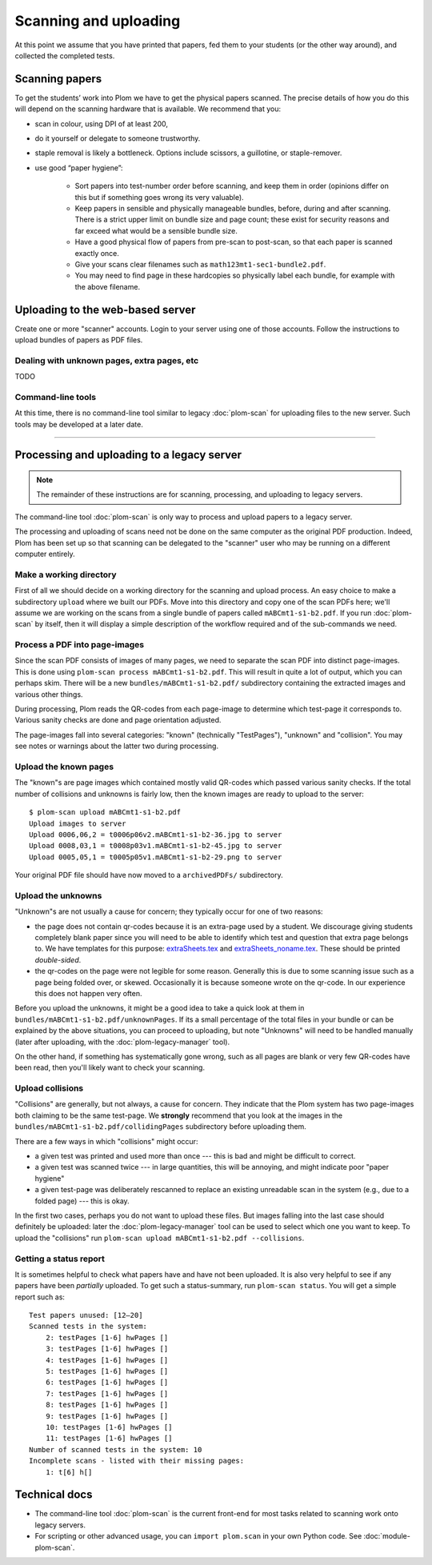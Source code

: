 .. Plom documentation
   Copyright (C) 2018-2022 Andrew Rechnitzer
   Copyright (C) 2022-2024 Colin B. Macdonald
   SPDX-License-Identifier: AGPL-3.0-or-later


Scanning and uploading
======================

At this point we assume that you have printed that papers, fed them to
your students (or the other way around), and collected the completed
tests.

Scanning papers
---------------

To get the students’ work into Plom we have to get the physical papers
scanned. The precise details of how you do this will depend on the
scanning hardware that is available.  We recommend that you:

- scan in colour, using DPI of at least 200,
- do it yourself or delegate to someone trustworthy.
- staple removal is likely a bottleneck.  Options include scissors, a
  guillotine, or staple-remover.
- use good “paper hygiene”:

    - Sort papers into test-number order before scanning, and keep them in order (opinions differ on this but if something goes wrong its very valuable).
    - Keep papers in sensible and physically manageable bundles, before, during and after scanning.
      There is a strict upper limit on bundle size and page count; these exist for security reasons and far exceed what would be a sensible bundle size.
    - Have a good physical flow of papers from pre-scan to post-scan, so that each paper is scanned exactly once.
    - Give your scans clear filenames such as ``math123mt1-sec1-bundle2.pdf``.
    - You may need to find page in these hardcopies so physically label each bundle, for example with the above filename.


Uploading to the web-based server
---------------------------------

Create one or more "scanner" accounts.
Login to your server using one of those accounts.
Follow the instructions to upload bundles of papers as PDF files.


Dealing with unknown pages, extra pages, etc
............................................

TODO


Command-line tools
..................

At this time, there is no command-line tool similar to
legacy :doc:`plom-scan` for uploading files to the new server.
Such tools may be developed at a later date.


--------------------------------------------------------------------


Processing and uploading to a legacy server
-------------------------------------------

.. note::
   The remainder of these instructions are for scanning, processing,
   and uploading to legacy servers.

The command-line tool :doc:`plom-scan` is only way to process
and upload papers to a legacy server.

The processing and uploading of scans need not be done on
the same computer as the original PDF production.
Indeed, Plom has been set up so that scanning can be delegated to the
"scanner" user who may be running on a different computer entirely.


Make a working directory
........................

First of all we should decide on a working directory for the scanning
and upload process.
An easy choice to make a subdirectory ``upload`` where we built our
PDFs.
Move into this directory and copy one of the scan PDFs here; we'll
assume we are working on the scans from a single bundle of papers
called ``mABCmt1-s1-b2.pdf``.
If you run :doc:`plom-scan` by itself, then it will display a simple
description of the workflow required and of the sub-commands we need.


Process a PDF into page-images
..............................

Since the scan PDF consists of images of many pages, we need to
separate the scan PDF into distinct page-images.
This is done using ``plom-scan process mABCmt1-s1-b2.pdf``.
This will result in quite a lot of output, which you can perhaps skim.
There will be a new ``bundles/mABCmt1-s1-b2.pdf/`` subdirectory
containing the extracted images and various other things.

During processing, Plom reads the QR-codes from each page-image to
determine which test-page it corresponds to.
Various sanity checks are done and page orientation adjusted.

The page-images fall into several categories: "known" (technically
"TestPages"), "unknown" and "collision".
You may see notes or warnings about the latter two during processing.


Upload the known pages
......................

The "known"s are page images which contained mostly valid QR-codes which passed various sanity checks.
If the total number of collisions and unknowns is fairly low, then the known images are ready to upload to the server::

    $ plom-scan upload mABCmt1-s1-b2.pdf
    Upload images to server
    Upload 0006,06,2 = t0006p06v2.mABCmt1-s1-b2-36.jpg to server
    Upload 0008,03,1 = t0008p03v1.mABCmt1-s1-b2-45.jpg to server
    Upload 0005,05,1 = t0005p05v1.mABCmt1-s1-b2-29.png to server

Your original PDF file should have now moved to a ``archivedPDFs/``
subdirectory.


Upload the unknowns
...................

"Unknown"s are not usually a cause for concern; they typically occur
for one of two reasons:

* the page does not contain qr-codes because it is an extra-page used
  by a student.
  We discourage giving students completely blank paper since you will
  need to be able to identify which test and question that extra page
  belongs to.
  We have templates for this purpose:
  `extraSheets.tex <https://gitlab.com/plom/plom/-/blob/main/testTemplates/extraSheets.tex>`_
  and
  `extraSheets_noname.tex <https://gitlab.com/plom/plom/-/blob/main/testTemplates/extraSheets_noname.tex>`_.
  These should be printed *double-sided*.
* the qr-codes on the page were not legible for some reason.
  Generally this is due to some scanning issue such as a page being
  folded over, or skewed.
  Occasionally it is because someone wrote on the qr-code.
  In our experience this does not happen very often.

Before you upload the unknowns, it might be a good idea to take a
quick look at them in ``bundles/mABCmt1-s1-b2.pdf/unknownPages``.
If its a small percentage of the total files in your bundle or can be
explained by the above situations, you can proceed to uploading, but
note "Unknowns" will need to be handled manually (later after
uploading, with the :doc:`plom-legacy-manager` tool).

On the other hand, if something has systematically gone wrong, such as
all pages are blank or very few QR-codes have been read, then you'll
likely want to check your scanning.


Upload collisions
.................

"Collisions" are generally, but not always, a cause for concern. They
indicate that the Plom system has two page-images both claiming to be
the same test-page.
We **strongly** recommend that you look at the images in the
``bundles/mABCmt1-s1-b2.pdf/collidingPages`` subdirectory before
uploading them.

There are a few ways in which "collisions" might occur:

* a given test was printed and used more than once --- this is bad and
  might be difficult to correct.
* a given test was scanned twice --- in large quantities, this will be
  annoying, and might indicate poor "paper hygiene"
* a given test-page was deliberately rescanned to replace an existing
  unreadable scan in the system (e.g., due to a folded page) --- this
  is okay.

In the first two cases, perhaps you do not want to upload these files.
But images falling into the last case should definitely be uploaded:
later the :doc:`plom-legacy-manager` tool can be used to select which one you
want to keep.
To upload the "collisions" run ``plom-scan upload mABCmt1-s1-b2.pdf --collisions``.


Getting a status report
.......................

It is sometimes helpful to check what papers have and have not been uploaded. It is also very helpful to see if any papers have been *partially* uploaded. To get such a status-summary, run
``plom-scan status``. You will get a simple report such as::

    Test papers unused: [12–20]
    Scanned tests in the system:
        2: testPages [1-6] hwPages []
        3: testPages [1-6] hwPages []
        4: testPages [1-6] hwPages []
        5: testPages [1-6] hwPages []
        6: testPages [1-6] hwPages []
        7: testPages [1-6] hwPages []
        8: testPages [1-6] hwPages []
        9: testPages [1-6] hwPages []
        10: testPages [1-6] hwPages []
        11: testPages [1-6] hwPages []
    Number of scanned tests in the system: 10
    Incomplete scans - listed with their missing pages:
        1: t[6] h[]


Technical docs
--------------

* The command-line tool :doc:`plom-scan` is the current front-end for
  most tasks related to scanning work onto legacy servers.

* For scripting or other advanced usage, you can ``import plom.scan``
  in your own Python code.  See :doc:`module-plom-scan`.
